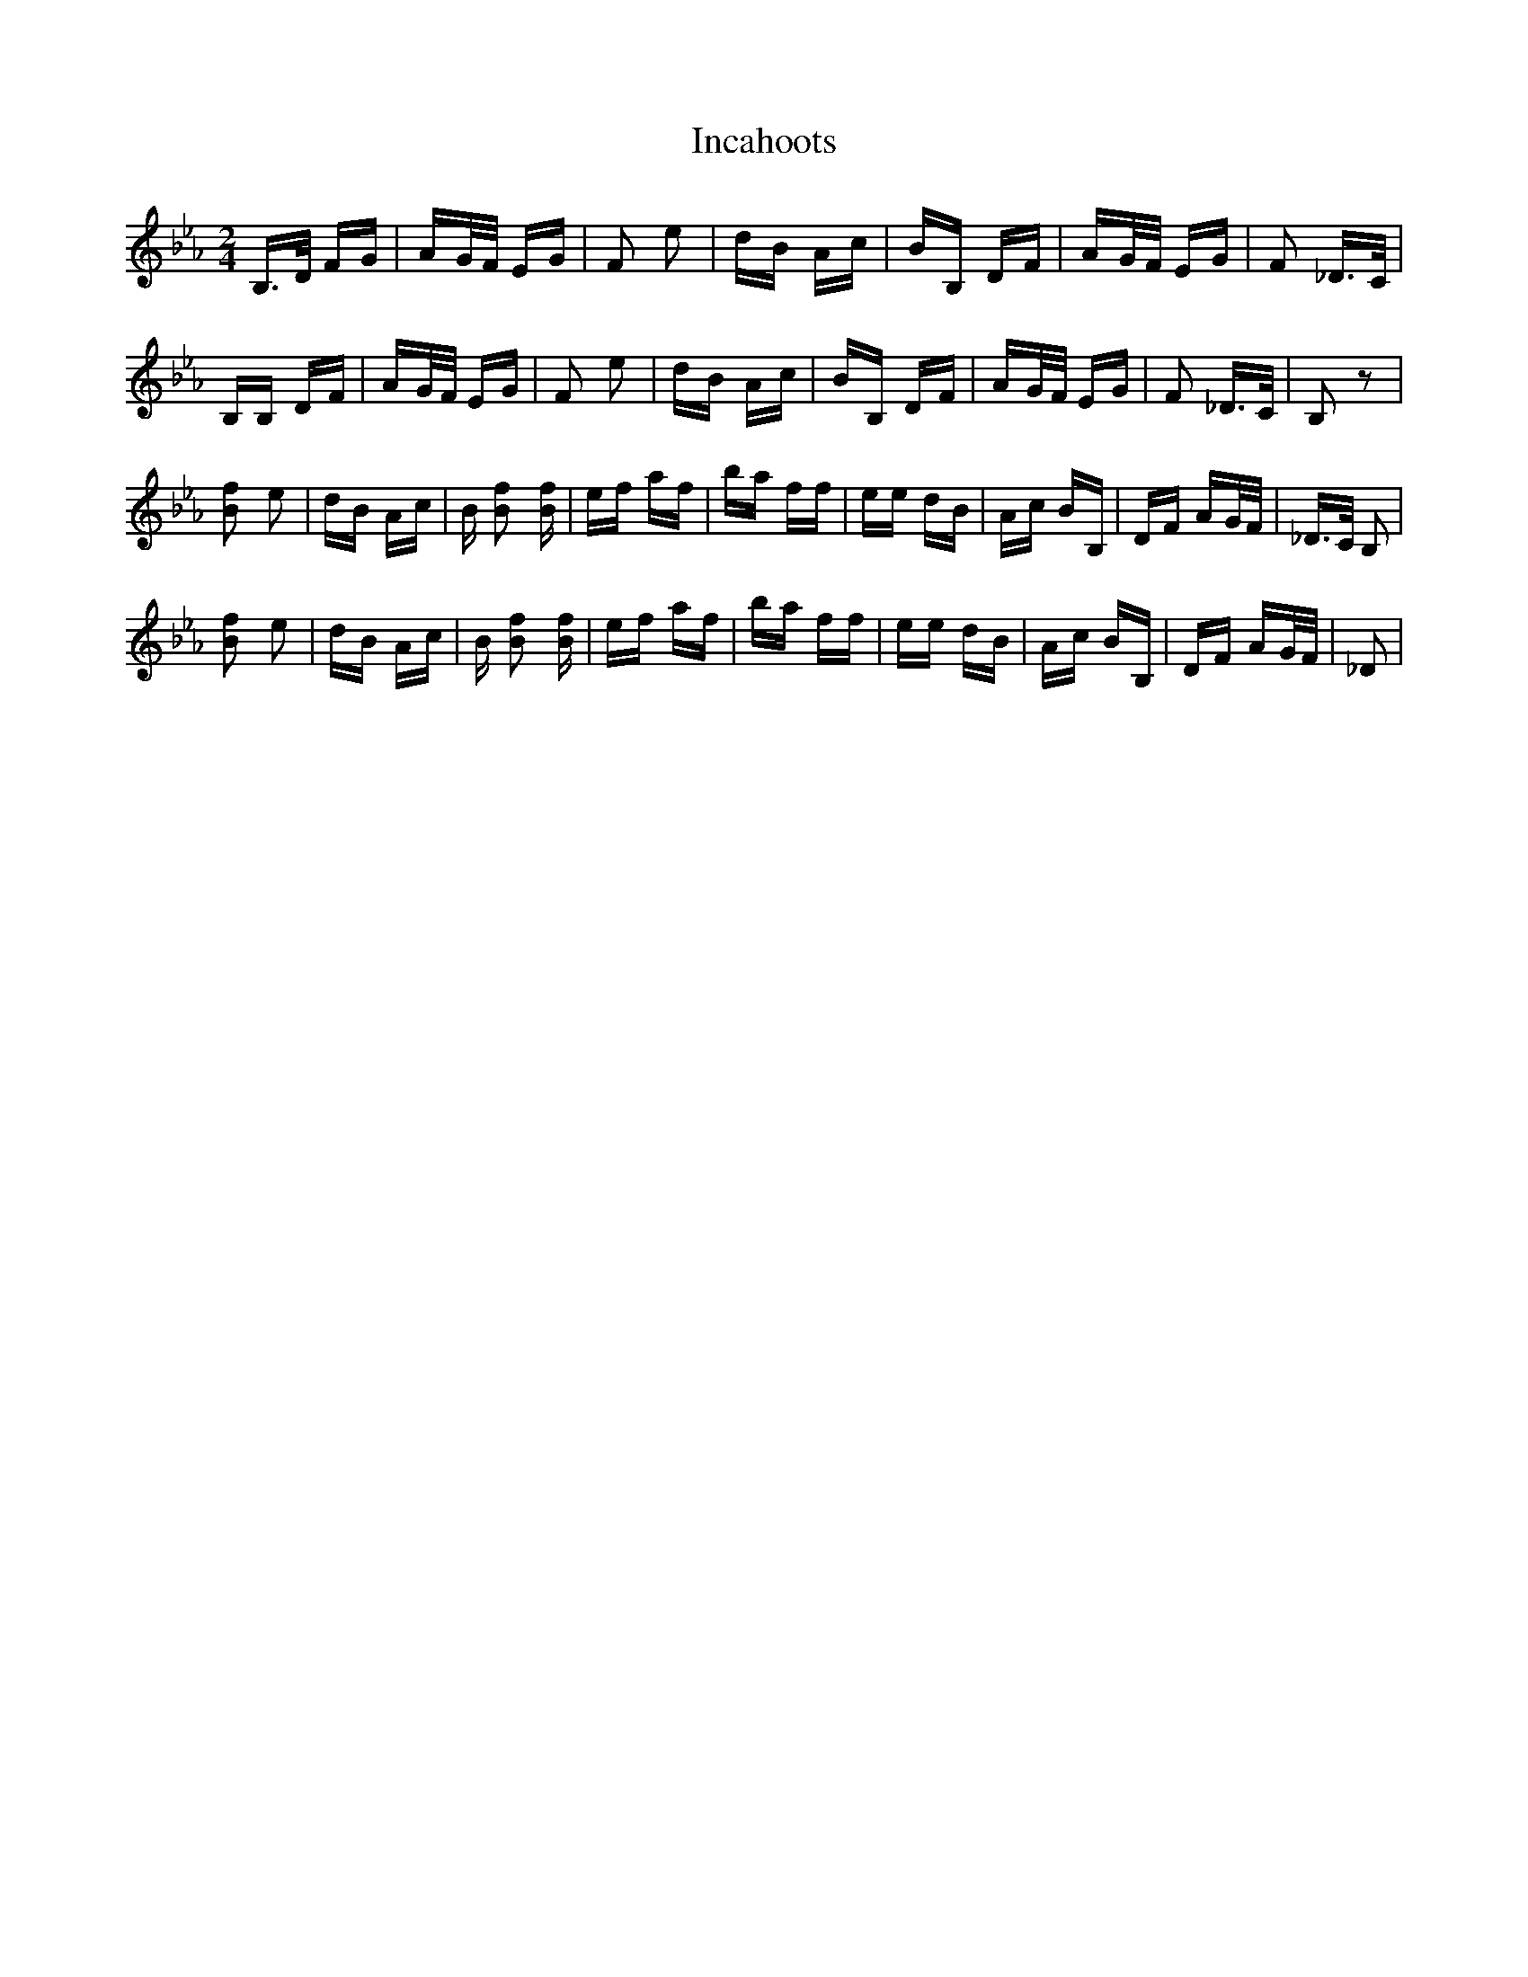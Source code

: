 X: 18901
T: Incahoots
R: polka
M: 2/4
K: Gminor
K:Bbmix
B,3/2D/ FG|AG/F/ EG|F2 e2|dB Ac|BB, DF|AG/F/ EG|F2 _D3/2C/|
B,B, DF|AG/F/ EG|F2 e2|dB Ac|BB, DF|AG/F/ EG|F2 _D3/2C/|B,2 z2|
[Bf]2 e2|dB Ac|B [Bf]2 [Bf]|ef af|ba ff|ee dB|Ac BB,|DF AG/F/|_D3/2C/ B,2|
[Bf]2 e2|dB Ac|B [Bf]2 [Bf]|ef af|ba ff|ee dB|Ac BB,|DF AG/F/|_D2|

